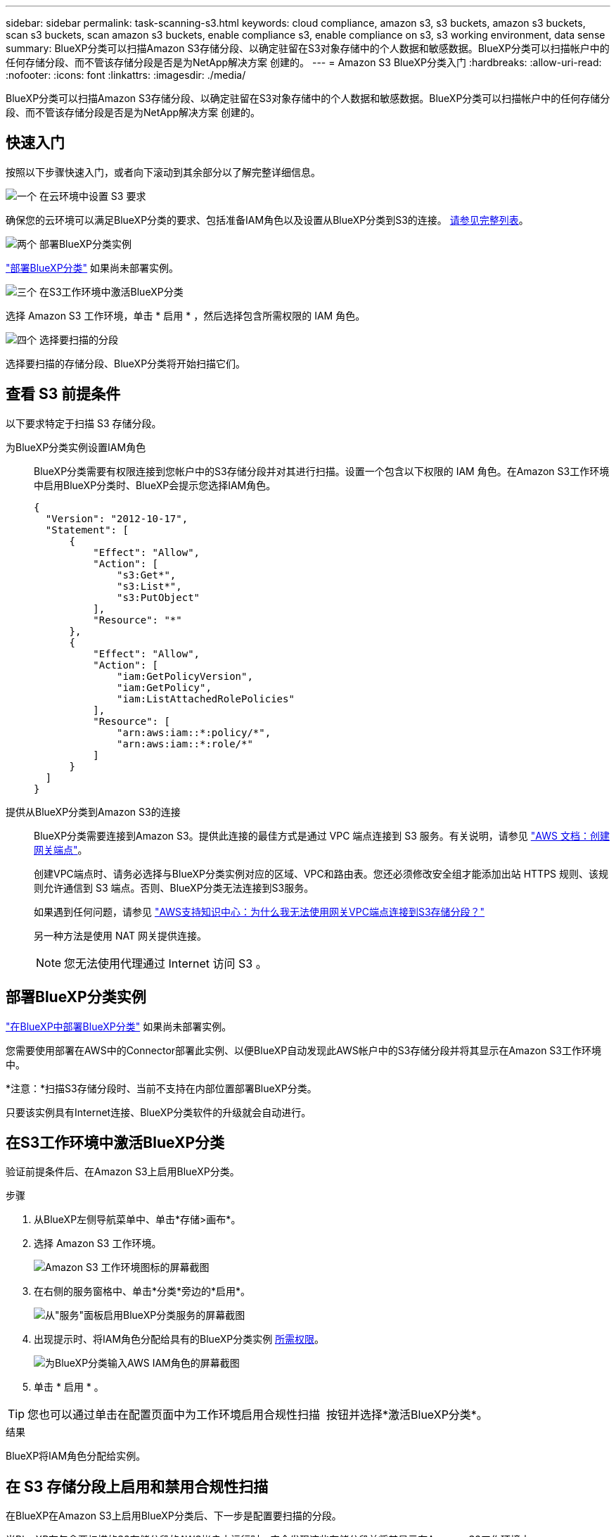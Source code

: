 ---
sidebar: sidebar 
permalink: task-scanning-s3.html 
keywords: cloud compliance, amazon s3, s3 buckets, amazon s3 buckets, scan s3 buckets, scan amazon s3 buckets, enable compliance s3, enable compliance on s3, s3 working environment, data sense 
summary: BlueXP分类可以扫描Amazon S3存储分段、以确定驻留在S3对象存储中的个人数据和敏感数据。BlueXP分类可以扫描帐户中的任何存储分段、而不管该存储分段是否是为NetApp解决方案 创建的。 
---
= Amazon S3 BlueXP分类入门
:hardbreaks:
:allow-uri-read: 
:nofooter: 
:icons: font
:linkattrs: 
:imagesdir: ./media/


[role="lead"]
BlueXP分类可以扫描Amazon S3存储分段、以确定驻留在S3对象存储中的个人数据和敏感数据。BlueXP分类可以扫描帐户中的任何存储分段、而不管该存储分段是否是为NetApp解决方案 创建的。



== 快速入门

按照以下步骤快速入门，或者向下滚动到其余部分以了解完整详细信息。

.image:https://raw.githubusercontent.com/NetAppDocs/common/main/media/number-1.png["一个"] 在云环境中设置 S3 要求
[role="quick-margin-para"]
确保您的云环境可以满足BlueXP分类的要求、包括准备IAM角色以及设置从BlueXP分类到S3的连接。 <<查看 S3 前提条件,请参见完整列表>>。

.image:https://raw.githubusercontent.com/NetAppDocs/common/main/media/number-2.png["两个"] 部署BlueXP分类实例
[role="quick-margin-para"]
link:task-deploy-cloud-compliance.html["部署BlueXP分类"^] 如果尚未部署实例。

.image:https://raw.githubusercontent.com/NetAppDocs/common/main/media/number-3.png["三个"] 在S3工作环境中激活BlueXP分类
[role="quick-margin-para"]
选择 Amazon S3 工作环境，单击 * 启用 * ，然后选择包含所需权限的 IAM 角色。

.image:https://raw.githubusercontent.com/NetAppDocs/common/main/media/number-4.png["四个"] 选择要扫描的分段
[role="quick-margin-para"]
选择要扫描的存储分段、BlueXP分类将开始扫描它们。



== 查看 S3 前提条件

以下要求特定于扫描 S3 存储分段。

[[policy-requirements]]
为BlueXP分类实例设置IAM角色:: BlueXP分类需要有权限连接到您帐户中的S3存储分段并对其进行扫描。设置一个包含以下权限的 IAM 角色。在Amazon S3工作环境中启用BlueXP分类时、BlueXP会提示您选择IAM角色。
+
--
[source, json]
----
{
  "Version": "2012-10-17",
  "Statement": [
      {
          "Effect": "Allow",
          "Action": [
              "s3:Get*",
              "s3:List*",
              "s3:PutObject"
          ],
          "Resource": "*"
      },
      {
          "Effect": "Allow",
          "Action": [
              "iam:GetPolicyVersion",
              "iam:GetPolicy",
              "iam:ListAttachedRolePolicies"
          ],
          "Resource": [
              "arn:aws:iam::*:policy/*",
              "arn:aws:iam::*:role/*"
          ]
      }
  ]
}
----
--
提供从BlueXP分类到Amazon S3的连接:: BlueXP分类需要连接到Amazon S3。提供此连接的最佳方式是通过 VPC 端点连接到 S3 服务。有关说明，请参见 https://docs.aws.amazon.com/AmazonVPC/latest/UserGuide/vpce-gateway.html#create-gateway-endpoint["AWS 文档：创建网关端点"^]。
+
--
创建VPC端点时、请务必选择与BlueXP分类实例对应的区域、VPC和路由表。您还必须修改安全组才能添加出站 HTTPS 规则、该规则允许通信到 S3 端点。否则、BlueXP分类无法连接到S3服务。

如果遇到任何问题，请参见 https://aws.amazon.com/premiumsupport/knowledge-center/connect-s3-vpc-endpoint/["AWS支持知识中心：为什么我无法使用网关VPC端点连接到S3存储分段？"^]

另一种方法是使用 NAT 网关提供连接。


NOTE: 您无法使用代理通过 Internet 访问 S3 。

--




== 部署BlueXP分类实例

link:task-deploy-cloud-compliance.html["在BlueXP中部署BlueXP分类"^] 如果尚未部署实例。

您需要使用部署在AWS中的Connector部署此实例、以便BlueXP自动发现此AWS帐户中的S3存储分段并将其显示在Amazon S3工作环境中。

*注意：*扫描S3存储分段时、当前不支持在内部位置部署BlueXP分类。

只要该实例具有Internet连接、BlueXP分类软件的升级就会自动进行。



== 在S3工作环境中激活BlueXP分类

验证前提条件后、在Amazon S3上启用BlueXP分类。

.步骤
. 从BlueXP左侧导航菜单中、单击*存储>画布*。
. 选择 Amazon S3 工作环境。
+
image:screenshot_s3_we.gif["Amazon S3 工作环境图标的屏幕截图"]

. 在右侧的服务窗格中、单击*分类*旁边的*启用*。
+
image:screenshot_s3_enable_compliance.png["从\"服务\"面板启用BlueXP分类服务的屏幕截图"]

. 出现提示时、将IAM角色分配给具有的BlueXP分类实例 <<查看 S3 前提条件,所需权限>>。
+
image:screenshot_s3_compliance_iam_role.png["为BlueXP分类输入AWS IAM角色的屏幕截图"]

. 单击 * 启用 * 。



TIP: 您也可以通过单击在配置页面中为工作环境启用合规性扫描 image:screenshot_gallery_options.gif[""] 按钮并选择*激活BlueXP分类*。

.结果
BlueXP将IAM角色分配给实例。



== 在 S3 存储分段上启用和禁用合规性扫描

在BlueXP在Amazon S3上启用BlueXP分类后、下一步是配置要扫描的分段。

当BlueXP在包含要扫描的S3存储分段的AWS帐户中运行时、它会发现这些存储分段并将其显示在Amazon S3工作环境中。

BlueXP分类也可以 <<从其他 AWS 帐户扫描存储分段,扫描位于不同 AWS 帐户中的 S3 存储分段>>。

.步骤
. 选择 Amazon S3 工作环境。
. 在右侧的服务窗格中、单击*配置分段*。
+
image:screenshot_s3_configure_buckets.png["单击配置存储分段以选择要扫描的 S3 存储分段的屏幕截图"]

. 在存储分段上启用仅映射扫描或映射和分类扫描。
+
image:screenshot_s3_select_buckets.png["选择要扫描的 S3 存储分段的屏幕截图"]

+
[cols="45,45"]
|===
| 收件人： | 执行以下操作： 


| 在存储分段上启用仅映射扫描 | 单击 * 映射 * 


| 对存储分段启用完全扫描 | 单击 * 映射和分类 * 


| 禁用对存储分段的扫描 | 单击 * 关闭 * 
|===


.结果
BlueXP分类开始扫描您启用的S3分段。如果存在任何错误，它们将显示在状态列中，并显示修复此错误所需的操作。



== 从其他 AWS 帐户扫描存储分段

您可以通过从其他AWS帐户分配角色来扫描该帐户下的S3分段、以访问现有BlueXP分类实例。

.步骤
. 转到要扫描 S3 存储分段的目标 AWS 帐户，然后选择 * 其他 AWS 帐户 * 来创建 IAM 角色。
+
image:screenshot_iam_create_role.gif["用于创建IAM角色的AWS页面的屏幕截图。"]

+
请务必执行以下操作：

+
** 输入BlueXP分类实例所在帐户的ID。
** 将 * 最大 CLI/API 会话持续时间 * 从 1 小时更改为 12 小时，然后保存此更改。
** 附加BlueXP分类IAM策略。确保它具有所需的权限。
+
[source, json]
----
{
  "Version": "2012-10-17",
  "Statement": [
      {
          "Effect": "Allow",
          "Action": [
              "s3:Get*",
              "s3:List*",
              "s3:PutObject"
          ],
          "Resource": "*"
      },
  ]
}
----


. 转到BlueXP分类实例所在的源AWS帐户、然后选择附加到该实例的IAM角色。
+
.. 将 * 最大 CLI/API 会话持续时间 * 从 1 小时更改为 12 小时，然后保存此更改。
.. 单击 * 附加策略 * ，然后单击 * 创建策略 * 。
.. 创建一个包含 "STS ： AssumeRole" 操作的策略，并指定您在目标帐户中创建的角色的 ARN 。
+
[source, json]
----
{
    "Version": "2012-10-17",
    "Statement": [
        {
            "Effect": "Allow",
            "Action": "sts:AssumeRole",
            "Resource": "arn:aws:iam::<ADDITIONAL-ACCOUNT-ID>:role/<ADDITIONAL_ROLE_NAME>"
        },
        {
            "Effect": "Allow",
            "Action": [
                "iam:GetPolicyVersion",
                "iam:GetPolicy",
                "iam:ListAttachedRolePolicies"
            ],
            "Resource": [
                "arn:aws:iam::*:policy/*",
                "arn:aws:iam::*:role/*"
            ]
        }
    ]
}
----
+
BlueXP分类实例配置文件帐户现在可以访问其他AWS帐户。



. 转到 * Amazon S3 Configuration* 页面，此时将显示新的 AWS 帐户。请注意、BlueXP分类可能需要几分钟时间来同步新帐户的工作环境并显示此信息。
+
image:screenshot_activate_and_select_buckets.png["显示如何激活BlueXP分类的屏幕截图。"]

. 单击*激活BlueXP分类并选择存储分段*，然后选择要扫描的存储分段。


.结果
BlueXP分类开始扫描您启用的新S3分段。

